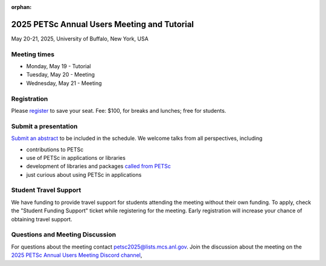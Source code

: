 :orphan:

.. _2025_meeting:


2025 PETSc Annual Users Meeting and Tutorial
********************************************

May 20-21, 2025, University of Buffalo, New York, USA


Meeting times
-------------
* Monday, May 19 - Tutorial
* Tuesday, May 20 - Meeting
* Wednesday, May 21 - Meeting


Registration
------------
Please `register <https://ti.to/nf-projects/petsc-annual-meeting>`__  to save your seat.
Fee: $100, for breaks and lunches; free for students.

Submit a presentation
---------------------
`Submit an abstract  <https://docs.google.com/forms/d/126KwzajoQvcqU_q7btNsYxFqbe7rJ_vASC-tejZfXDQ>`__ to be included in the schedule.
We welcome talks from all perspectives, including

* contributions to PETSc
* use of PETSc in applications or libraries
* development of libraries and packages `called from PETSc <https://petsc.org/release/install/external_software/>`__
* just curious about using PETSc in applications

Student Travel Support
----------------------

We have funding to provide travel support for students attending the meeting without their own funding. To apply, check the
"Student Funding Support" ticket while registering for the meeting. Early registration will increase your chance of obtaining travel support.

Questions and Meeting Discussion
--------------------------------

For questions about the meeting contact petsc2025@lists.mcs.anl.gov.
Join the discussion about the meeting on the `2025 PETSc Annual Users Meeting Discord channel <https://discord.com/channels/1119324534303109172/1298348560600924200>`__,
